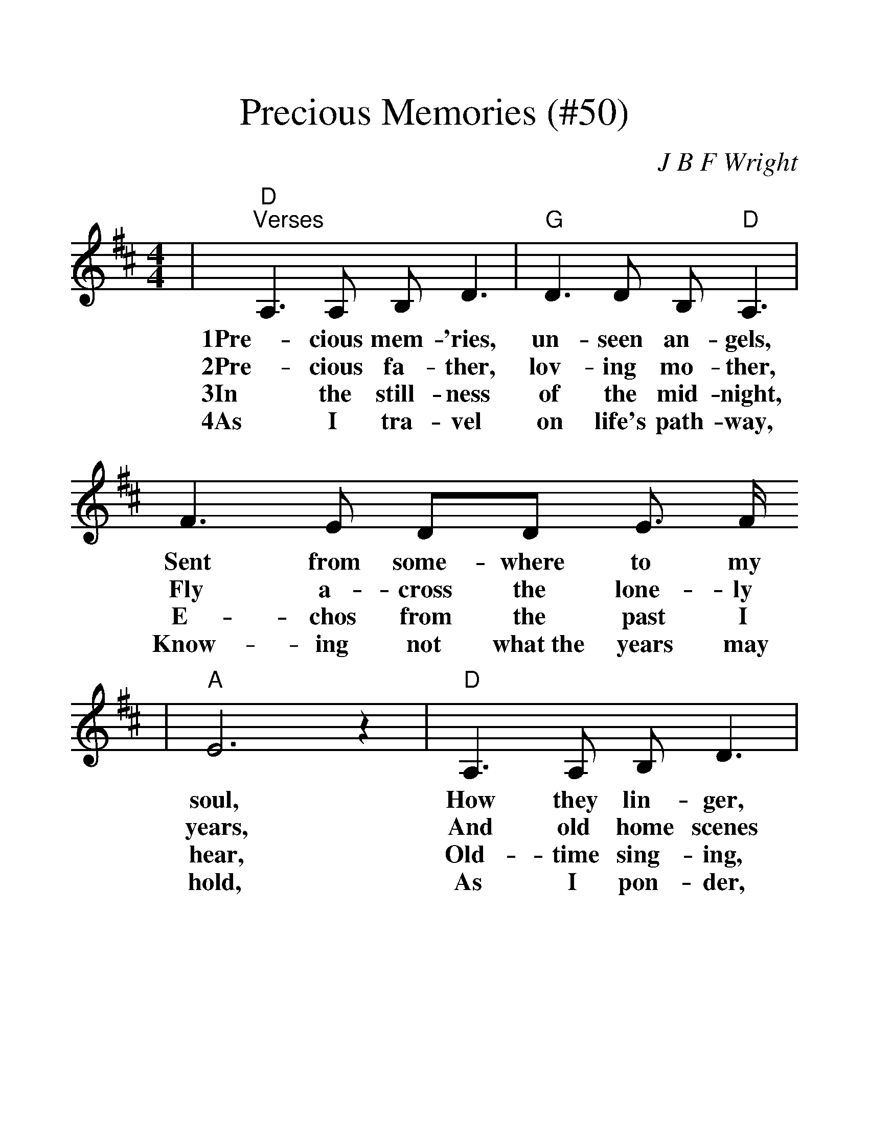 %%scale 1.35
X:1
T:Precious Memories (#50)
C:J B F Wright
M:4/4
L:1/8
K:D
|"D""^Verses"A,3 A, B, D3|"G"D3 D B, "D"A,3|F3 E DD E3/2 F/2
w:1Pre-cious mem-'ries, un-seen an-gels, Sent from some-where to my
w:2Pre-cious fa-ther, lov-ing mo-ther, Fly a-cross the lone-ly
w:3In the still-ness of the mid-night, E-chos from the past I
w:4As I tra-vel on life's path-way, Know-ing not what~the years may
|"A"E6 z2|"D"A,3 A, B, D3|"G"D3 D "D"B, A,3|F3 D "A"ED F3/2E/2|"D"D6 z2
w:soul, How they lin-ger, ev-er near me, And the sa-cred past un-fold.
w:years, And old home scenes of my child-hood, In fond mem-o-ry ap-pears.
w:hear, Old-time sing-ing, glad-ness bring-ing, From that love-ly land some-where.
w:hold, As I pon-der, hope grows fond-er, Pre-cious mem-'ries flood my soul.
|"^Chorus"A3 F A F3|F3 F E D3|"G"D3 D EDED|("D"F4 D2) z2
w:Pre-cious mem-'ries, how they lin-ger, How they ev-er flood my soul,_
|A,3 A, B, D3|"G"D3 D "D"B, A,3|"^TAG"F3 D "A"ED F3/2E/2|"D"D6 z2"||"
w:In the still-ness of the mid-night, Pre-cious, sa-cred scenes un-fold.
